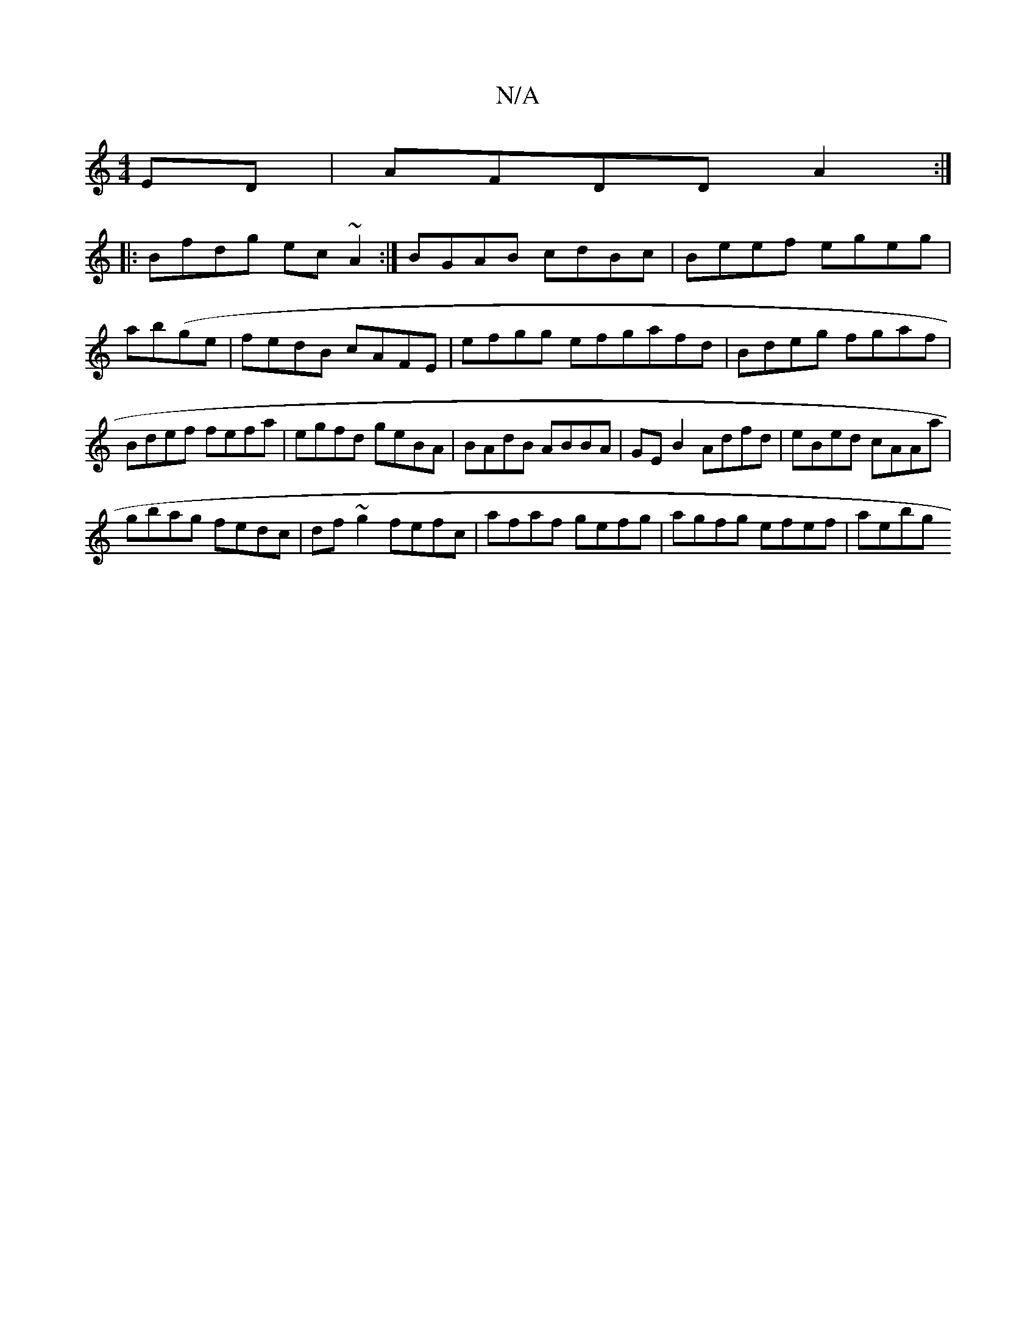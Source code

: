 X:1
T:N/A
M:4/4
R:N/A
K:Cmajor
2ED|AFDD A2 :|
|:Bfdg ec~A2:| BGAB cdBc | Beef egeg|ab(ge|fedB cAFE | efgg efgafd|Bdeg fgaf | Bdef fefa | egfd geBA | BAdB ABBA | GEB2 Adfd|eBed cAAa |
gbag fedc|df~g2 fefc|afaf gefg|agfg efef | aebg 